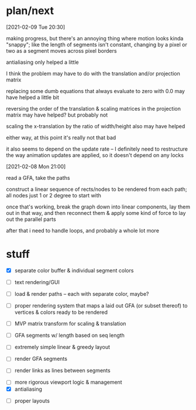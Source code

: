 * plan/next

[2021-02-09 Tue 20:30]

making progress, but there's an annoying thing where motion looks kinda "snappy";
like the length of segments isn't constant, changing by a pixel or two as a segment
moves across pixel borders

antialiasing only helped a little

I think the problem may have to do with the translation and/or projection matrix

replacing some dumb equations that always evaluate to zero with 0.0 may have helped
a little bit

reversing the order of the translation & scaling matrices in the projection matrix
may have helped? but probably not

scaling the x-translation by the ratio of width/height also may have helped

either way, at this point it's really not that bad

it also seems to depend on the update rate -- I definitely need to restructure the
way animation updates are applied, so it doesn't depend on any locks

[2021-02-08 Mon 21:00]

read a GFA, take the paths

construct a linear sequence of rects/nodes to be rendered from each path;
all nodes just 1 or 2 degree to start with


once that's working, break the graph down into linear components, lay
them out in that way, and then reconnect them & apply some kind of
force to lay out the parallel parts


after that i need to handle loops, and probably a whole lot more

* stuff

- [X] separate color buffer & individual segment colors
- [ ] text rendering/GUI
- [ ] load & render paths -- each with separate color, maybe?

- [ ] proper rendering system that maps a laid out GFA (or subset
  thereof) to vertices & colors ready to be rendered

- [ ] MVP matrix transform for scaling & translation
- [ ] GFA segments w/ length based on seq length
- [ ] extremely simple linear & greedy layout
- [ ] render GFA segments
- [ ] render links as lines between segments


- [ ] more rigorous viewport logic & management
- [X] antialiasing


- [ ] proper layouts
